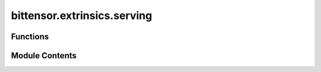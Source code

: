 bittensor.extrinsics.serving
============================

.. py:module:: bittensor.extrinsics.serving


Functions
---------

.. autoapisummary::

   bittensor.extrinsics.serving.serve_extrinsic
   bittensor.extrinsics.serving.serve_axon_extrinsic
   bittensor.extrinsics.serving.publish_metadata
   bittensor.extrinsics.serving.get_metadata


Module Contents
---------------

.. py:function:: serve_extrinsic(subtensor, wallet, ip, port, protocol, netuid, placeholder1 = 0, placeholder2 = 0, wait_for_inclusion = False, wait_for_finalization=True, prompt = False)

   Subscribes a Bittensor endpoint to the subtensor chain.

   :param wallet: Bittensor wallet object.
   :type wallet: bittensor.wallet
   :param ip: Endpoint host port i.e., ``192.122.31.4``.
   :type ip: str
   :param port: Endpoint port number i.e., ``9221``.
   :type port: int
   :param protocol: An ``int`` representation of the protocol.
   :type protocol: int
   :param netuid: The network uid to serve on.
   :type netuid: int
   :param placeholder1: A placeholder for future use.
   :type placeholder1: int
   :param placeholder2: A placeholder for future use.
   :type placeholder2: int
   :param wait_for_inclusion: If set, waits for the extrinsic to enter a block before returning ``true``, or returns ``false`` if the extrinsic fails to enter the block within the timeout.
   :type wait_for_inclusion: bool
   :param wait_for_finalization: If set, waits for the extrinsic to be finalized on the chain before returning ``true``, or returns ``false`` if the extrinsic fails to be finalized within the timeout.
   :type wait_for_finalization: bool
   :param prompt: If ``true``, the call waits for confirmation from the user before proceeding.
   :type prompt: bool

   :returns:     Flag is ``true`` if extrinsic was finalized or uncluded in the block. If we did not wait for finalization / inclusion, the response is ``true``.
   :rtype: success (bool)


.. py:function:: serve_axon_extrinsic(subtensor, netuid, axon, wait_for_inclusion = False, wait_for_finalization = True, prompt = False)

   Serves the axon to the network.

   :param netuid: The ``netuid`` being served on.
   :type netuid: int
   :param axon: Axon to serve.
   :type axon: bittensor.Axon
   :param wait_for_inclusion: If set, waits for the extrinsic to enter a block before returning ``true``, or returns ``false`` if the extrinsic fails to enter the block within the timeout.
   :type wait_for_inclusion: bool
   :param wait_for_finalization: If set, waits for the extrinsic to be finalized on the chain before returning ``true``, or returns ``false`` if the extrinsic fails to be finalized within the timeout.
   :type wait_for_finalization: bool
   :param prompt: If ``true``, the call waits for confirmation from the user before proceeding.
   :type prompt: bool

   :returns:     Flag is ``true`` if extrinsic was finalized or uncluded in the block. If we did not wait for finalization / inclusion, the response is ``true``.
   :rtype: success (bool)


.. py:function:: publish_metadata(subtensor, wallet, netuid, data_type, data, wait_for_inclusion = False, wait_for_finalization = True)

   Publishes metadata on the Bittensor network using the specified wallet and network identifier.

   :param subtensor: The subtensor instance representing the Bittensor blockchain connection.
   :type subtensor: bittensor.subtensor
   :param wallet: The wallet object used for authentication in the transaction.
   :type wallet: bittensor.wallet
   :param netuid: Network UID on which the metadata is to be published.
   :type netuid: int
   :param data_type: The data type of the information being submitted. It should be one of the following: ``'Sha256'``, ``'Blake256'``, ``'Keccak256'``, or ``'Raw0-128'``. This specifies the format or hashing algorithm used for the data.
   :type data_type: str
   :param data: The actual metadata content to be published. This should be formatted or hashed according to the ``type`` specified. (Note: max ``str`` length is 128 bytes)
   :type data: str
   :param wait_for_inclusion: If ``True``, the function will wait for the extrinsic to be included in a block before returning. Defaults to ``False``.
   :type wait_for_inclusion: bool, optional
   :param wait_for_finalization: If ``True``, the function will wait for the extrinsic to be finalized on the chain before returning. Defaults to ``True``.
   :type wait_for_finalization: bool, optional

   :returns:     ``True`` if the metadata was successfully published (and finalized if specified). ``False`` otherwise.
   :rtype: bool

   :raises MetadataError: If there is an error in submitting the extrinsic or if the response from the blockchain indicates failure.


.. py:function:: get_metadata(self, netuid, hotkey, block = None)

